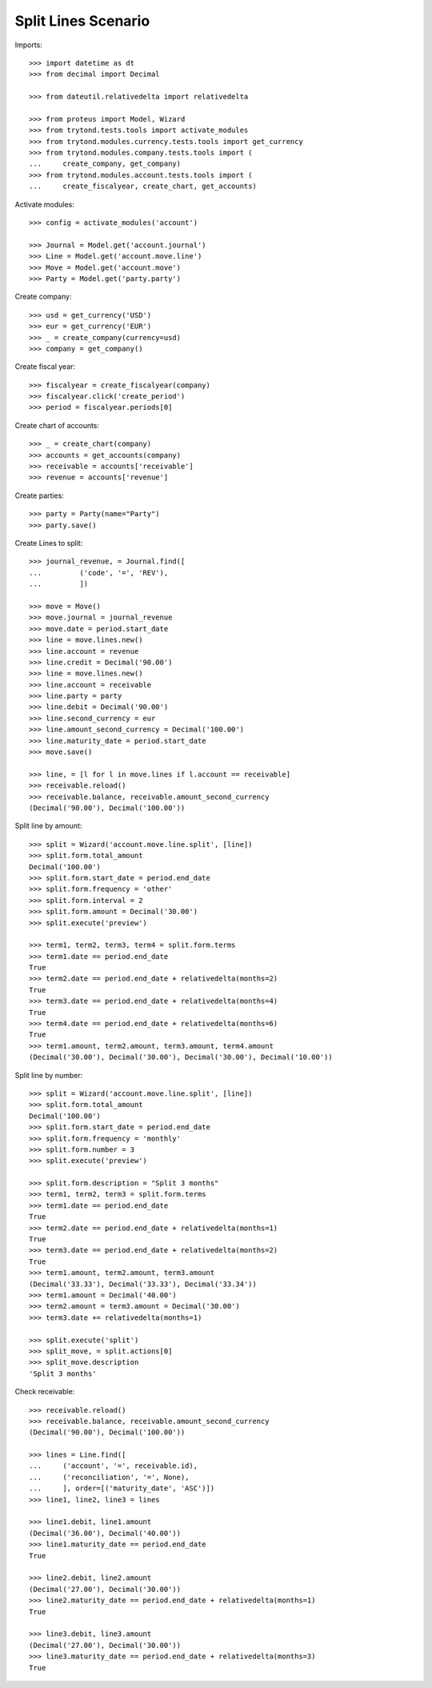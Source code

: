====================
Split Lines Scenario
====================

Imports::

    >>> import datetime as dt
    >>> from decimal import Decimal

    >>> from dateutil.relativedelta import relativedelta

    >>> from proteus import Model, Wizard
    >>> from trytond.tests.tools import activate_modules
    >>> from trytond.modules.currency.tests.tools import get_currency
    >>> from trytond.modules.company.tests.tools import (
    ...     create_company, get_company)
    >>> from trytond.modules.account.tests.tools import (
    ...     create_fiscalyear, create_chart, get_accounts)

Activate modules::

    >>> config = activate_modules('account')

    >>> Journal = Model.get('account.journal')
    >>> Line = Model.get('account.move.line')
    >>> Move = Model.get('account.move')
    >>> Party = Model.get('party.party')

Create company::

    >>> usd = get_currency('USD')
    >>> eur = get_currency('EUR')
    >>> _ = create_company(currency=usd)
    >>> company = get_company()

Create fiscal year::

    >>> fiscalyear = create_fiscalyear(company)
    >>> fiscalyear.click('create_period')
    >>> period = fiscalyear.periods[0]

Create chart of accounts::

    >>> _ = create_chart(company)
    >>> accounts = get_accounts(company)
    >>> receivable = accounts['receivable']
    >>> revenue = accounts['revenue']

Create parties::

    >>> party = Party(name="Party")
    >>> party.save()

Create Lines to split::

    >>> journal_revenue, = Journal.find([
    ...         ('code', '=', 'REV'),
    ...         ])

    >>> move = Move()
    >>> move.journal = journal_revenue
    >>> move.date = period.start_date
    >>> line = move.lines.new()
    >>> line.account = revenue
    >>> line.credit = Decimal('90.00')
    >>> line = move.lines.new()
    >>> line.account = receivable
    >>> line.party = party
    >>> line.debit = Decimal('90.00')
    >>> line.second_currency = eur
    >>> line.amount_second_currency = Decimal('100.00')
    >>> line.maturity_date = period.start_date
    >>> move.save()

    >>> line, = [l for l in move.lines if l.account == receivable]
    >>> receivable.reload()
    >>> receivable.balance, receivable.amount_second_currency
    (Decimal('90.00'), Decimal('100.00'))

Split line by amount::

    >>> split = Wizard('account.move.line.split', [line])
    >>> split.form.total_amount
    Decimal('100.00')
    >>> split.form.start_date = period.end_date
    >>> split.form.frequency = 'other'
    >>> split.form.interval = 2
    >>> split.form.amount = Decimal('30.00')
    >>> split.execute('preview')

    >>> term1, term2, term3, term4 = split.form.terms
    >>> term1.date == period.end_date
    True
    >>> term2.date == period.end_date + relativedelta(months=2)
    True
    >>> term3.date == period.end_date + relativedelta(months=4)
    True
    >>> term4.date == period.end_date + relativedelta(months=6)
    True
    >>> term1.amount, term2.amount, term3.amount, term4.amount
    (Decimal('30.00'), Decimal('30.00'), Decimal('30.00'), Decimal('10.00'))

Split line by number::

    >>> split = Wizard('account.move.line.split', [line])
    >>> split.form.total_amount
    Decimal('100.00')
    >>> split.form.start_date = period.end_date
    >>> split.form.frequency = 'monthly'
    >>> split.form.number = 3
    >>> split.execute('preview')

    >>> split.form.description = "Split 3 months"
    >>> term1, term2, term3 = split.form.terms
    >>> term1.date == period.end_date
    True
    >>> term2.date == period.end_date + relativedelta(months=1)
    True
    >>> term3.date == period.end_date + relativedelta(months=2)
    True
    >>> term1.amount, term2.amount, term3.amount
    (Decimal('33.33'), Decimal('33.33'), Decimal('33.34'))
    >>> term1.amount = Decimal('40.00')
    >>> term2.amount = term3.amount = Decimal('30.00')
    >>> term3.date += relativedelta(months=1)

    >>> split.execute('split')
    >>> split_move, = split.actions[0]
    >>> split_move.description
    'Split 3 months'

Check receivable::

    >>> receivable.reload()
    >>> receivable.balance, receivable.amount_second_currency
    (Decimal('90.00'), Decimal('100.00'))

    >>> lines = Line.find([
    ...     ('account', '=', receivable.id),
    ...     ('reconciliation', '=', None),
    ...     ], order=[('maturity_date', 'ASC')])
    >>> line1, line2, line3 = lines

    >>> line1.debit, line1.amount
    (Decimal('36.00'), Decimal('40.00'))
    >>> line1.maturity_date == period.end_date
    True

    >>> line2.debit, line2.amount
    (Decimal('27.00'), Decimal('30.00'))
    >>> line2.maturity_date == period.end_date + relativedelta(months=1)
    True

    >>> line3.debit, line3.amount
    (Decimal('27.00'), Decimal('30.00'))
    >>> line3.maturity_date == period.end_date + relativedelta(months=3)
    True
